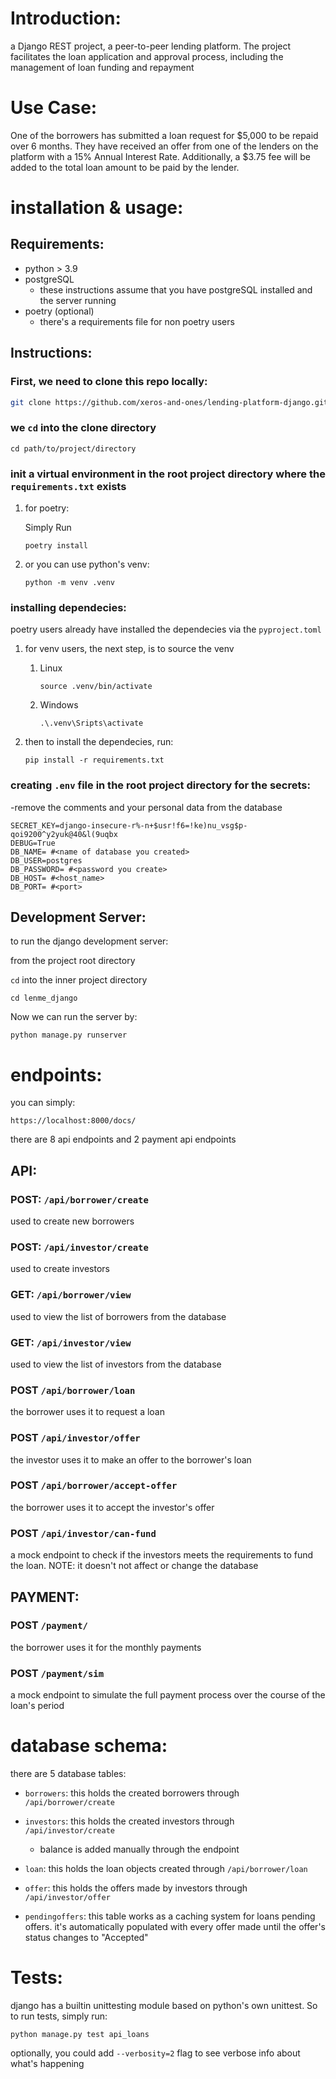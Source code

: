#+AUTHOR: Mohamed Tarek
#+EMAIL: m96tarek@gmail.com


* Introduction:
a Django REST project, a peer-to-peer lending platform.
The project facilitates the loan application and approval process, including the management of loan funding and repayment

* Use Case:
One of the borrowers has submitted a loan request for $5,000 to be repaid over 6 months. They have received an offer from one of the lenders on the platform with a 15% Annual Interest Rate. Additionally, a $3.75 fee will be added to the total loan amount to be paid by the lender.

* installation & usage:
** Requirements:
- python > 3.9
- postgreSQL
  + these instructions assume that you have postgreSQL installed and the server running
- poetry (optional)
  + there's a requirements file for non poetry users

** Instructions:
*** First, we need to clone this repo locally:
#+begin_src sh
git clone https://github.com/xeros-and-ones/lending-platform-django.git
#+end_src

*** we ~cd~ into the clone directory
#+begin_src shell
cd path/to/project/directory
#+end_src

*** init a virtual environment in the root project directory where the =requirements.txt= exists
**** for poetry:
Simply Run
#+begin_src shell
poetry install
#+end_src

**** or you can use python's venv:
#+begin_src shell
python -m venv .venv
#+end_src

*** installing dependecies:
poetry users already have installed the dependecies via the =pyproject.toml=

**** for venv users, the next step, is to source the venv
***** Linux
#+begin_src shell
source .venv/bin/activate
#+end_src

***** Windows
#+begin_src shell
.\.venv\Sripts\activate
#+end_src


**** then to install the dependecies, run:
#+begin_src shell
pip install -r requirements.txt
#+end_src

*** creating =.env= file in the root project directory for the secrets:
-remove the comments and your personal data from the database
#+begin_src shell
SECRET_KEY=django-insecure-r%-n+$usr!f6=!ke)nu_vsg$p-qoi9200^y2yuk@40&l(9uqbx
DEBUG=True
DB_NAME= #<name of database you created>
DB_USER=postgres
DB_PASSWORD= #<password you create>
DB_HOST= #<host_name>
DB_PORT= #<port>
#+end_src

** Development Server:
to run the django development server:

from the project root directory

  ~cd~ into the inner project directory
  #+begin_src shell
  cd lenme_django
  #+end_src

Now we can run the server by:
#+begin_src shell
python manage.py runserver
#+end_src


* endpoints:
you can simply:
#+begin_src
https://localhost:8000/docs/
#+end_src

there are 8 api endpoints and 2 payment api endpoints
** API:
*** POST: ~/api/borrower/create~
used to create new borrowers

*** POST: ~/api/investor/create~
used to create investors

*** GET: ~/api/borrower/view~
used to view the list of borrowers from the database

*** GET: ~/api/investor/view~
used to view the list of investors from the database

*** POST ~/api/borrower/loan~
the borrower uses it to request a loan

*** POST ~/api/investor/offer~
the investor uses it to make an offer to the borrower's loan

*** POST ~/api/borrower/accept-offer~
the borrower uses it to accept the investor's offer

*** POST ~/api/investor/can-fund~
a mock endpoint to check if the investors meets the requirements to fund the loan.
NOTE: it doesn't not affect or change the database

** PAYMENT:
*** POST ~/payment/~
the borrower uses it for the monthly payments

*** POST ~/payment/sim~
a mock endpoint to simulate the full payment process over the course of the loan's period

* database schema:
there are 5 database tables:
- =borrowers=:
  this holds the created borrowers through ~/api/borrower/create~

- =investors=:
  this holds the created investors through ~/api/investor/create~
  - balance is added manually through the endpoint

- =loan=:
  this holds the loan objects created through ~/api/borrower/loan~

- =offer=:
  this holds the offers made by investors through ~/api/investor/offer~

- =pendingoffers=:
  this table works as a caching system for loans pending offers.
  it's automatically populated with every offer made until the offer's status changes to "Accepted"
* Tests:
django has a builtin unittesting module based on python's own unittest.
So to run tests, simply run:
#+begin_src shell
python manage.py test api_loans
#+end_src

optionally, you could add ~--verbosity=2~ flag to see verbose info about what's happening
